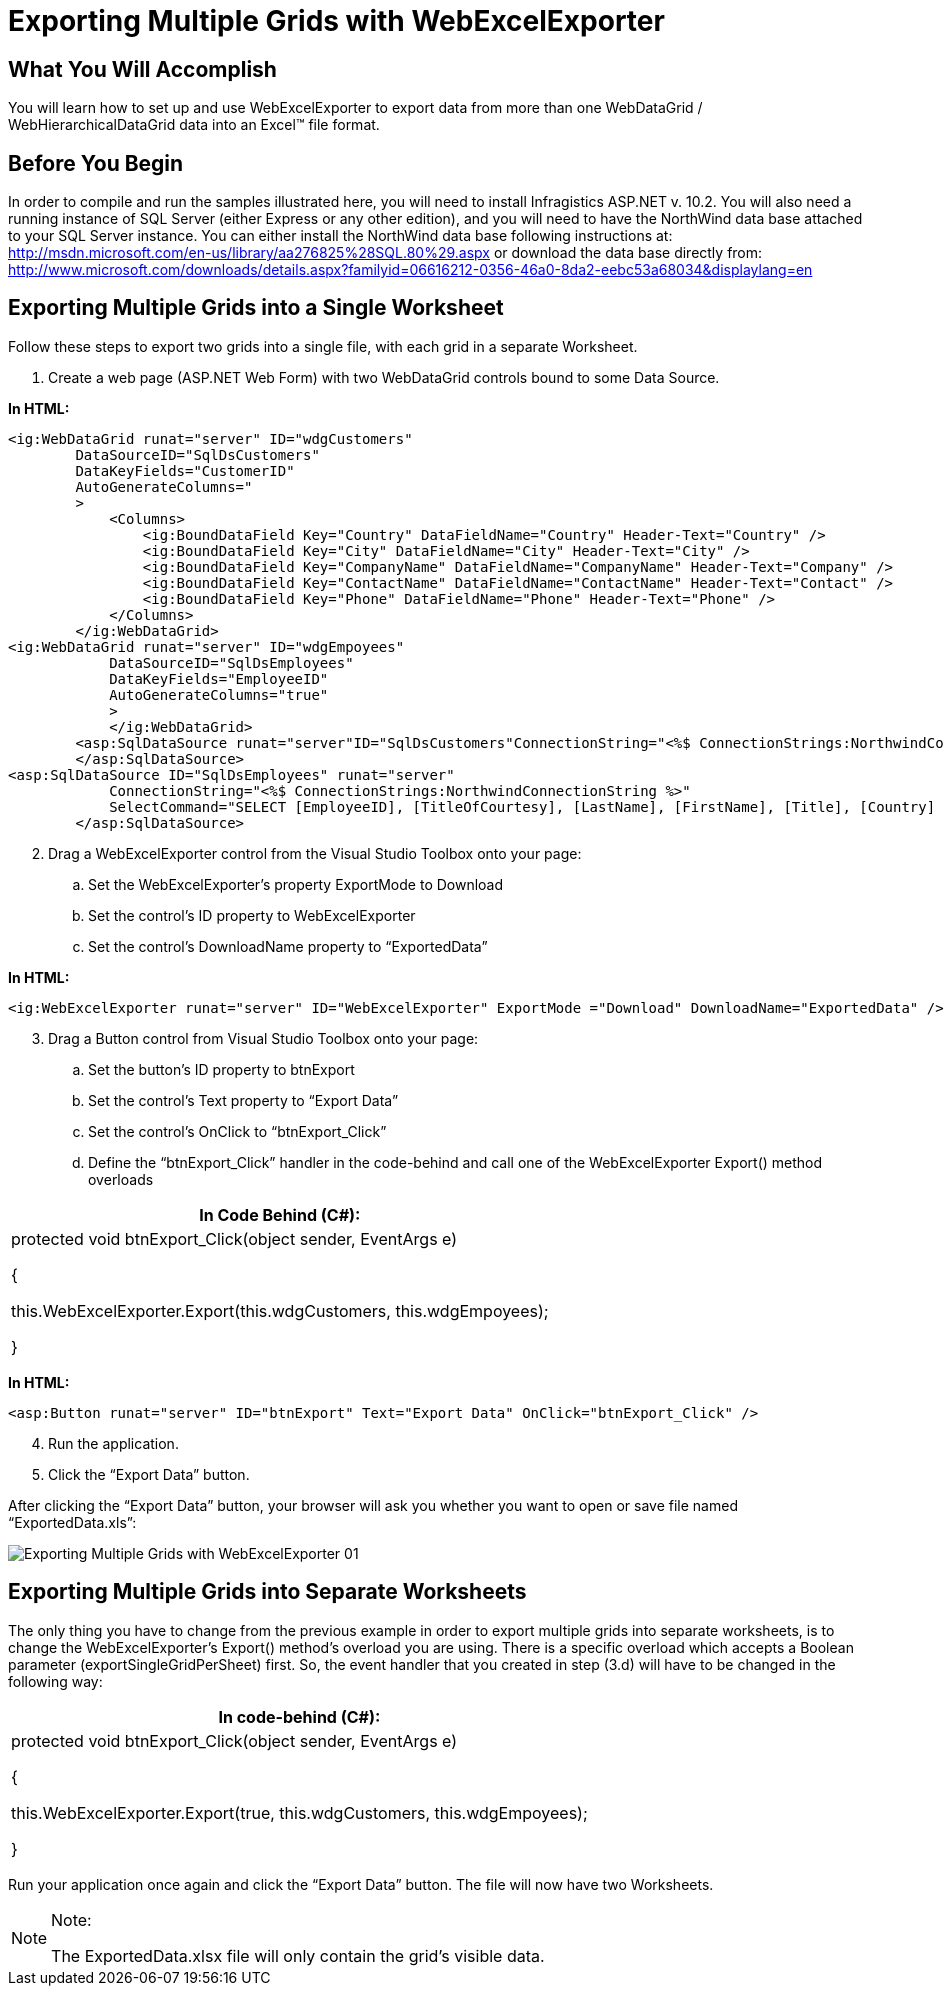 ﻿////

|metadata|
{
    "name": "webexcelexporter-exporting-multiple-grids-with-webexcelexporter",
    "controlName": ["WebExcelExporter"],
    "tags": ["Exporting","Grids","Grouping"],
    "guid": "8a983da0-c879-45ac-a427-bc666808fc85",  
    "buildFlags": [],
    "createdOn": "2010-06-06T07:56:24.2216939Z"
}
|metadata|
////

= Exporting Multiple Grids with WebExcelExporter

== What You Will Accomplish

You will learn how to set up and use WebExcelExporter to export data from more than one WebDataGrid / WebHierarchicalDataGrid data into an Excel™ file format.

== Before You Begin

In order to compile and run the samples illustrated here, you will need to install Infragistics ASP.NET v. 10.2. You will also need a running instance of SQL Server (either Express or any other edition), and you will need to have the NorthWind data base attached to your SQL Server instance. You can either install the NorthWind data base following instructions at: link:http://msdn.microsoft.com/en-us/library/aa276825%28SQL.80%29.aspx[http://msdn.microsoft.com/en-us/library/aa276825%28SQL.80%29.aspx] or download the data base directly from: link:http://www.microsoft.com/downloads/details.aspx?familyid=06616212-0356-46a0-8da2-eebc53a68034&displaylang=en[http://www.microsoft.com/downloads/details.aspx?familyid=06616212-0356-46a0-8da2-eebc53a68034&displaylang=en]

== Exporting Multiple Grids into a Single Worksheet

Follow these steps to export two grids into a single file, with each grid in a separate Worksheet.

[start=1]
. Create a web page (ASP.NET Web Form) with two WebDataGrid controls bound to some Data Source.

*In HTML:*

----
<ig:WebDataGrid runat="server" ID="wdgCustomers" 
        DataSourceID="SqlDsCustomers" 
        DataKeyFields="CustomerID" 
        AutoGenerateColumns="
        >
            <Columns>
                <ig:BoundDataField Key="Country" DataFieldName="Country" Header-Text="Country" />
                <ig:BoundDataField Key="City" DataFieldName="City" Header-Text="City" />
                <ig:BoundDataField Key="CompanyName" DataFieldName="CompanyName" Header-Text="Company" />
                <ig:BoundDataField Key="ContactName" DataFieldName="ContactName" Header-Text="Contact" />
                <ig:BoundDataField Key="Phone" DataFieldName="Phone" Header-Text="Phone" />
            </Columns>
        </ig:WebDataGrid>
<ig:WebDataGrid runat="server" ID="wdgEmpoyees" 
            DataSourceID="SqlDsEmployees" 
            DataKeyFields="EmployeeID" 
            AutoGenerateColumns="true"
            >
            </ig:WebDataGrid>
        <asp:SqlDataSource runat="server"ID="SqlDsCustomers"ConnectionString="<%$ ConnectionStrings:NorthwindConnectionString %>" SelectCommand="SELECT * FROM [Customers] ORDER BY [Country]">
        </asp:SqlDataSource>
<asp:SqlDataSource ID="SqlDsEmployees" runat="server" 
            ConnectionString="<%$ ConnectionStrings:NorthwindConnectionString %>" 
            SelectCommand="SELECT [EmployeeID], [TitleOfCourtesy], [LastName], [FirstName], [Title], [Country] FROM [Employees] ORDER BY [Country], [LastName]">
        </asp:SqlDataSource>
----

[start=2]
. Drag a WebExcelExporter control from the Visual Studio Toolbox onto your page:

.. Set the WebExcelExporter’s property ExportMode to Download
.. Set the control’s ID property to WebExcelExporter
.. Set the control’s DownloadName property to “ExportedData”

*In HTML:*

----
<ig:WebExcelExporter runat="server" ID="WebExcelExporter" ExportMode ="Download" DownloadName="ExportedData" />
----

[start=3]
. Drag a Button control from Visual Studio Toolbox onto your page:

.. Set the button’s ID property to btnExport
.. Set the control’s Text property to “Export Data”
.. Set the control’s OnClick to “btnExport_Click”
.. Define the “btnExport_Click” handler in the code-behind and call one of the WebExcelExporter Export() method overloads

[cols="a"]
|====
|In Code Behind (C#):

|protected void btnExport_Click(object sender, EventArgs e) 

{ 

this.WebExcelExporter.Export(this.wdgCustomers, this.wdgEmpoyees); 

}

|====

*In HTML:*

----
<asp:Button runat="server" ID="btnExport" Text="Export Data" OnClick="btnExport_Click" />
----

[start=4]
. Run the application.
[start=5]
. Click the “Export Data” button.

After clicking the “Export Data” button, your browser will ask you whether you want to open or save file named “ExportedData.xls”:

image::images/Exporting_Multiple_Grids_with_WebExcelExporter_01.png[]

== Exporting Multiple Grids into Separate Worksheets

The only thing you have to change from the previous example in order to export multiple grids into separate worksheets, is to change the WebExcelExporter’s Export() method’s overload you are using. There is a specific overload which accepts a Boolean parameter (exportSingleGridPerSheet) first. So, the event handler that you created in step (3.d) will have to be changed in the following way:

[cols="a"]
|====
|In code-behind (C#):

|protected void btnExport_Click(object sender, EventArgs e) 

{ 

this.WebExcelExporter.Export(true, this.wdgCustomers, this.wdgEmpoyees); 

}

|====

Run your application once again and click the “Export Data” button. The file will now have two Worksheets.

.Note:
[NOTE]
====
The ExportedData.xlsx file will only contain the grid’s visible data.
====